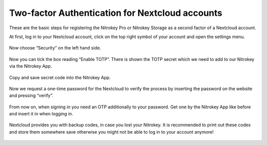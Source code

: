 Two-factor Authentication for Nextcloud accounts
================================================

.. contents:: :local:

These are the basic steps for registering the Nitrokey Pro or Nitrokey Storage as a second factor of a Nextcloud account.

At first, log in to your Nextcloud account, click on the top right symbol of your account and open the settings menu.

.. figure:: images/nextcloud/1.png
   :alt: img1



Now choose “Security” on the left hand side.

.. figure:: images/nextcloud/2.png
   :alt: img2



Now you can tick the box reading “Enable TOTP”. There is shown the TOTP secret which we need to add to our Nitrokey via the Nitrokey App.

.. figure:: images/nextcloud/3.png
   :alt: img3



Copy and save secret code into the Nitrokey App.

.. figure:: images/nextcloud/4.png
   :alt: img4



.. figure:: images/nextcloud/5.png
   :alt: img5



Now we request a one-time password for the Nextcloud to verify the process by inserting the password on the website and pressing “verify”.

.. figure:: images/nextcloud/6.png
   :alt: img6



.. figure:: images/nextcloud/7.png
   :alt: img7



From now on, when signing in you need an OTP additionally to your password. Get one by the Nitrokey App like before and insert it in when logging in.

.. figure:: images/nextcloud/8.png
   :alt: img8



Nextcloud provides you with backup codes, in case you lost your Nitrokey. It is recommended to print out these codes and store them somewhere save otherwise you might not be able to log in to your account anymore!

.. figure:: images/nextcloud/9.png
   :alt: img9


